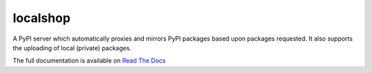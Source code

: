 localshop
=========

.. image:: https://img.shields.io/pypi/v/localshop.svg
    :target: https://pypi.python.org/pypi/localshop/
    :alt: Latest Version

.. image:: https://travis-ci.org/mvantellingen/localshop.svg?branch=develop
    :target: https://travis-ci.org/mvantellingen/localshop

.. image:: http://codecov.io/github/mvantellingen/localshop/coverage.svg?branch=develop
    :target: http://codecov.io/github/mvantellingen/localshop?branch=develop

.. image:: https://requires.io/github/mvantellingen/localshop/requirements.svg?branch=develop
     :target: https://requires.io/github/mvantellingen/localshop/requirements/?branch=develop
     :alt: Requirements Status

A PyPI server which automatically proxies and mirrors PyPI packages based
upon packages requested. It also supports the uploading of local (private)
packages.

The full documentation is available on `Read The Docs`_

.. _`Read The Docs`: http://localshop.readthedocs.org/
